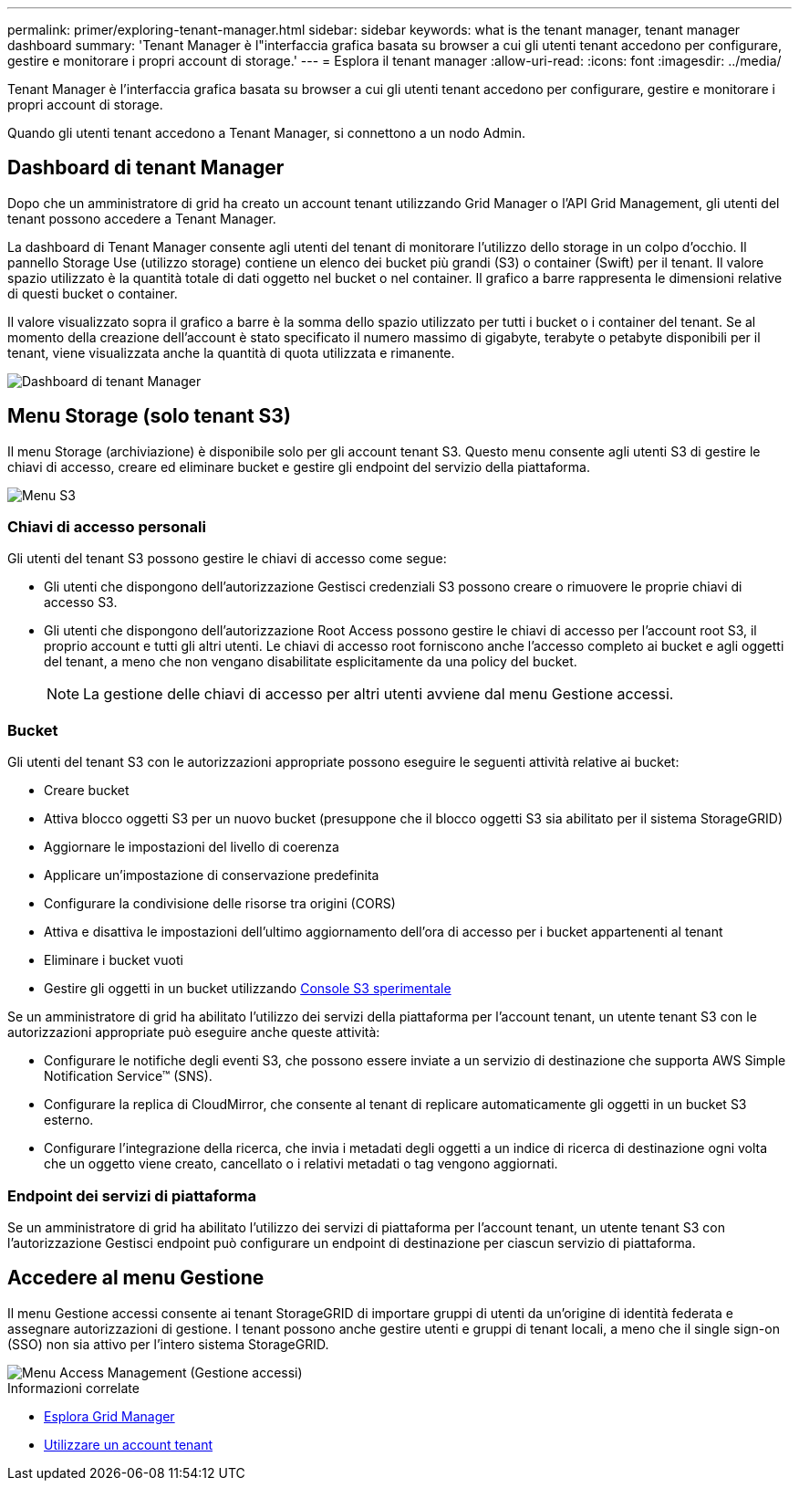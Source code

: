 ---
permalink: primer/exploring-tenant-manager.html 
sidebar: sidebar 
keywords: what is the tenant manager, tenant manager dashboard 
summary: 'Tenant Manager è l"interfaccia grafica basata su browser a cui gli utenti tenant accedono per configurare, gestire e monitorare i propri account di storage.' 
---
= Esplora il tenant manager
:allow-uri-read: 
:icons: font
:imagesdir: ../media/


[role="lead"]
Tenant Manager è l'interfaccia grafica basata su browser a cui gli utenti tenant accedono per configurare, gestire e monitorare i propri account di storage.

Quando gli utenti tenant accedono a Tenant Manager, si connettono a un nodo Admin.



== Dashboard di tenant Manager

Dopo che un amministratore di grid ha creato un account tenant utilizzando Grid Manager o l'API Grid Management, gli utenti del tenant possono accedere a Tenant Manager.

La dashboard di Tenant Manager consente agli utenti del tenant di monitorare l'utilizzo dello storage in un colpo d'occhio. Il pannello Storage Use (utilizzo storage) contiene un elenco dei bucket più grandi (S3) o container (Swift) per il tenant. Il valore spazio utilizzato è la quantità totale di dati oggetto nel bucket o nel container. Il grafico a barre rappresenta le dimensioni relative di questi bucket o container.

Il valore visualizzato sopra il grafico a barre è la somma dello spazio utilizzato per tutti i bucket o i container del tenant. Se al momento della creazione dell'account è stato specificato il numero massimo di gigabyte, terabyte o petabyte disponibili per il tenant, viene visualizzata anche la quantità di quota utilizzata e rimanente.

image::../media/tenant_dashboard_with_buckets.png[Dashboard di tenant Manager]



== Menu Storage (solo tenant S3)

Il menu Storage (archiviazione) è disponibile solo per gli account tenant S3. Questo menu consente agli utenti S3 di gestire le chiavi di accesso, creare ed eliminare bucket e gestire gli endpoint del servizio della piattaforma.

image::../media/s3_menu.png[Menu S3]



=== Chiavi di accesso personali

Gli utenti del tenant S3 possono gestire le chiavi di accesso come segue:

* Gli utenti che dispongono dell'autorizzazione Gestisci credenziali S3 possono creare o rimuovere le proprie chiavi di accesso S3.
* Gli utenti che dispongono dell'autorizzazione Root Access possono gestire le chiavi di accesso per l'account root S3, il proprio account e tutti gli altri utenti. Le chiavi di accesso root forniscono anche l'accesso completo ai bucket e agli oggetti del tenant, a meno che non vengano disabilitate esplicitamente da una policy del bucket.
+

NOTE: La gestione delle chiavi di accesso per altri utenti avviene dal menu Gestione accessi.





=== Bucket

Gli utenti del tenant S3 con le autorizzazioni appropriate possono eseguire le seguenti attività relative ai bucket:

* Creare bucket
* Attiva blocco oggetti S3 per un nuovo bucket (presuppone che il blocco oggetti S3 sia abilitato per il sistema StorageGRID)
* Aggiornare le impostazioni del livello di coerenza
* Applicare un'impostazione di conservazione predefinita
* Configurare la condivisione delle risorse tra origini (CORS)
* Attiva e disattiva le impostazioni dell'ultimo aggiornamento dell'ora di accesso per i bucket appartenenti al tenant
* Eliminare i bucket vuoti
* Gestire gli oggetti in un bucket utilizzando xref:../tenant/use-s3-console.adoc[Console S3 sperimentale]


Se un amministratore di grid ha abilitato l'utilizzo dei servizi della piattaforma per l'account tenant, un utente tenant S3 con le autorizzazioni appropriate può eseguire anche queste attività:

* Configurare le notifiche degli eventi S3, che possono essere inviate a un servizio di destinazione che supporta AWS Simple Notification Service™ (SNS).
* Configurare la replica di CloudMirror, che consente al tenant di replicare automaticamente gli oggetti in un bucket S3 esterno.
* Configurare l'integrazione della ricerca, che invia i metadati degli oggetti a un indice di ricerca di destinazione ogni volta che un oggetto viene creato, cancellato o i relativi metadati o tag vengono aggiornati.




=== Endpoint dei servizi di piattaforma

Se un amministratore di grid ha abilitato l'utilizzo dei servizi di piattaforma per l'account tenant, un utente tenant S3 con l'autorizzazione Gestisci endpoint può configurare un endpoint di destinazione per ciascun servizio di piattaforma.



== Accedere al menu Gestione

Il menu Gestione accessi consente ai tenant StorageGRID di importare gruppi di utenti da un'origine di identità federata e assegnare autorizzazioni di gestione. I tenant possono anche gestire utenti e gruppi di tenant locali, a meno che il single sign-on (SSO) non sia attivo per l'intero sistema StorageGRID.

image::../media/access_management_menu.png[Menu Access Management (Gestione accessi)]

.Informazioni correlate
* xref:exploring-grid-manager.adoc[Esplora Grid Manager]
* xref:../tenant/index.adoc[Utilizzare un account tenant]

